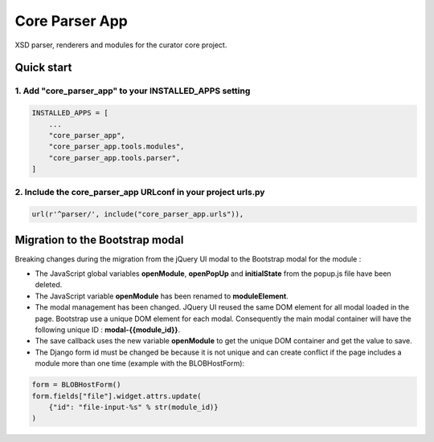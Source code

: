 ===============
Core Parser App
===============

XSD parser, renderers and modules for the curator core project.

Quick start
===========

1. Add "core_parser_app" to your INSTALLED_APPS setting
-------------------------------------------------------

.. code:: python

    INSTALLED_APPS = [
        ...
        "core_parser_app",
        "core_parser_app.tools.modules", 
        "core_parser_app.tools.parser", 
    ]

2. Include the core_parser_app URLconf in your project urls.py
--------------------------------------------------------------

.. code:: python

    url(r'^parser/', include("core_parser_app.urls")),


Migration to the Bootstrap modal
================================
Breaking changes during the migration from the jQuery UI modal to the Bootstrap modal for the module :

- The JavaScript global variables **openModule**, **openPopUp** and **initialState** from the popup.js file have been deleted.
- The JavaScript variable **openModule** has been renamed to **moduleElement**.
- The modal management has been changed. JQuery UI reused the same DOM element for all modal loaded in the page. Bootstrap use a unique DOM element for each modal. Consequently the main modal container will have the following unique ID : **modal-{{module_id}}**.
- The save callback uses the new variable **openModule** to get the unique DOM container and get the value to save.
- The Django form id must be changed be because it is not unique and can create conflict if the page includes a module more than one time (example with the BLOBHostForm):

.. code:: python

    form = BLOBHostForm()
    form.fields["file"].widget.attrs.update(
        {"id": "file-input-%s" % str(module_id)}
    )
